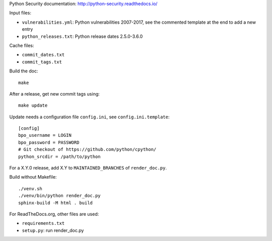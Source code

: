 Python Security documentation: http://python-security.readthedocs.io/

Input files:

* ``vulnerabilities.yml``: Python vulnerabilities 2007-2017, see the commented
  template at the end to add a new entry
* ``python_releases.txt``: Python release dates 2.5.0-3.6.0

Cache files:

* ``commit_dates.txt``
* ``commit_tags.txt``

Build the doc::

    make

After a release, get new commit tags using::

    make update

Update needs a configuration file ``config.ini``, see ``config.ini.template``::

    [config]
    bpo_username = LOGIN
    bpo_password = PASSWORD
    # Git checkout of https://github.com/python/cpython/
    python_srcdir = /path/to/python

For a X.Y.0 release, add X.Y to ``MAINTAINED_BRANCHES`` of ``render_doc.py``.

Build without Makefile::

    ./venv.sh
    ./venv/bin/python render_doc.py
    sphinx-build -M html . build

For ReadTheDocs.org, other files are used:

* ``requirements.txt``
* ``setup.py``: run render_doc.py
